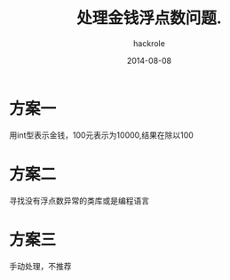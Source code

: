#+Author: hackrole
#+Email: daipeng123456@gmail.com
#+Date: 2014-08-08
#+TITLE: 处理金钱浮点数问题.



* 方案一
用int型表示金钱，100元表示为10000,结果在除以100

* 方案二
寻找没有浮点数异常的类库或是编程语言

* 方案三
手动处理，不推荐
